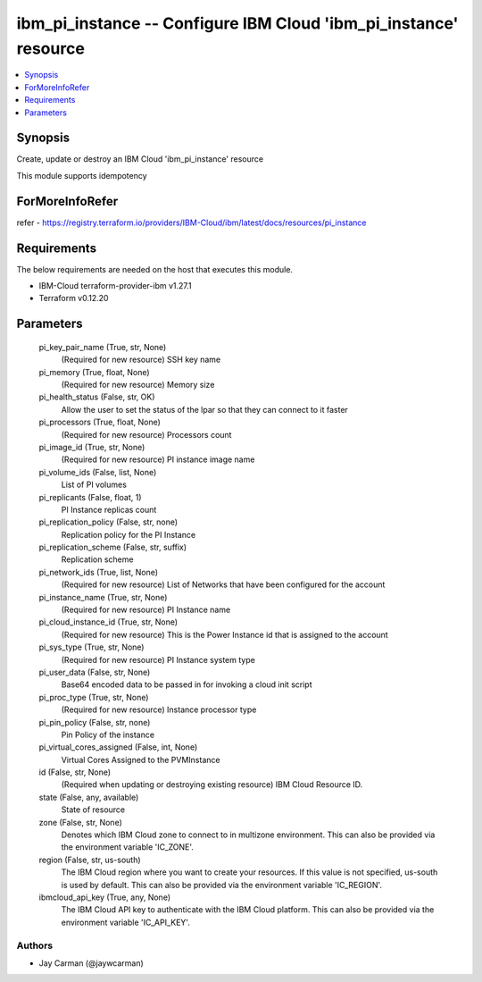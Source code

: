 
ibm_pi_instance -- Configure IBM Cloud 'ibm_pi_instance' resource
=================================================================

.. contents::
   :local:
   :depth: 1


Synopsis
--------

Create, update or destroy an IBM Cloud 'ibm_pi_instance' resource

This module supports idempotency


ForMoreInfoRefer
----------------
refer - https://registry.terraform.io/providers/IBM-Cloud/ibm/latest/docs/resources/pi_instance

Requirements
------------
The below requirements are needed on the host that executes this module.

- IBM-Cloud terraform-provider-ibm v1.27.1
- Terraform v0.12.20



Parameters
----------

  pi_key_pair_name (True, str, None)
    (Required for new resource) SSH key name


  pi_memory (True, float, None)
    (Required for new resource) Memory size


  pi_health_status (False, str, OK)
    Allow the user to set the status of the lpar so that they can connect to it faster


  pi_processors (True, float, None)
    (Required for new resource) Processors count


  pi_image_id (True, str, None)
    (Required for new resource) PI instance image name


  pi_volume_ids (False, list, None)
    List of PI volumes


  pi_replicants (False, float, 1)
    PI Instance replicas count


  pi_replication_policy (False, str, none)
    Replication policy for the PI Instance


  pi_replication_scheme (False, str, suffix)
    Replication scheme


  pi_network_ids (True, list, None)
    (Required for new resource) List of Networks that have been configured for the account


  pi_instance_name (True, str, None)
    (Required for new resource) PI Instance name


  pi_cloud_instance_id (True, str, None)
    (Required for new resource) This is the Power Instance id that is assigned to the account


  pi_sys_type (True, str, None)
    (Required for new resource) PI Instance system type


  pi_user_data (False, str, None)
    Base64 encoded data to be passed in for invoking a cloud init script


  pi_proc_type (True, str, None)
    (Required for new resource) Instance processor type


  pi_pin_policy (False, str, none)
    Pin Policy of the instance


  pi_virtual_cores_assigned (False, int, None)
    Virtual Cores Assigned to the PVMInstance


  id (False, str, None)
    (Required when updating or destroying existing resource) IBM Cloud Resource ID.


  state (False, any, available)
    State of resource


  zone (False, str, None)
    Denotes which IBM Cloud zone to connect to in multizone environment. This can also be provided via the environment variable 'IC_ZONE'.


  region (False, str, us-south)
    The IBM Cloud region where you want to create your resources. If this value is not specified, us-south is used by default. This can also be provided via the environment variable 'IC_REGION'.


  ibmcloud_api_key (True, any, None)
    The IBM Cloud API key to authenticate with the IBM Cloud platform. This can also be provided via the environment variable 'IC_API_KEY'.













Authors
~~~~~~~

- Jay Carman (@jaywcarman)

